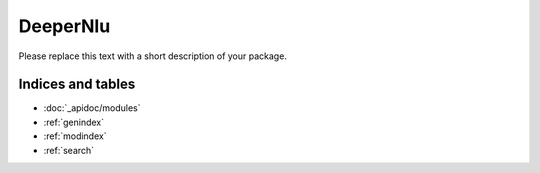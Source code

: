 DeeperNlu
=========

Please replace this text with a short description of your package.


Indices and tables
__________________

* :doc:`_apidoc/modules`
* :ref:`genindex`
* :ref:`modindex`
* :ref:`search`
